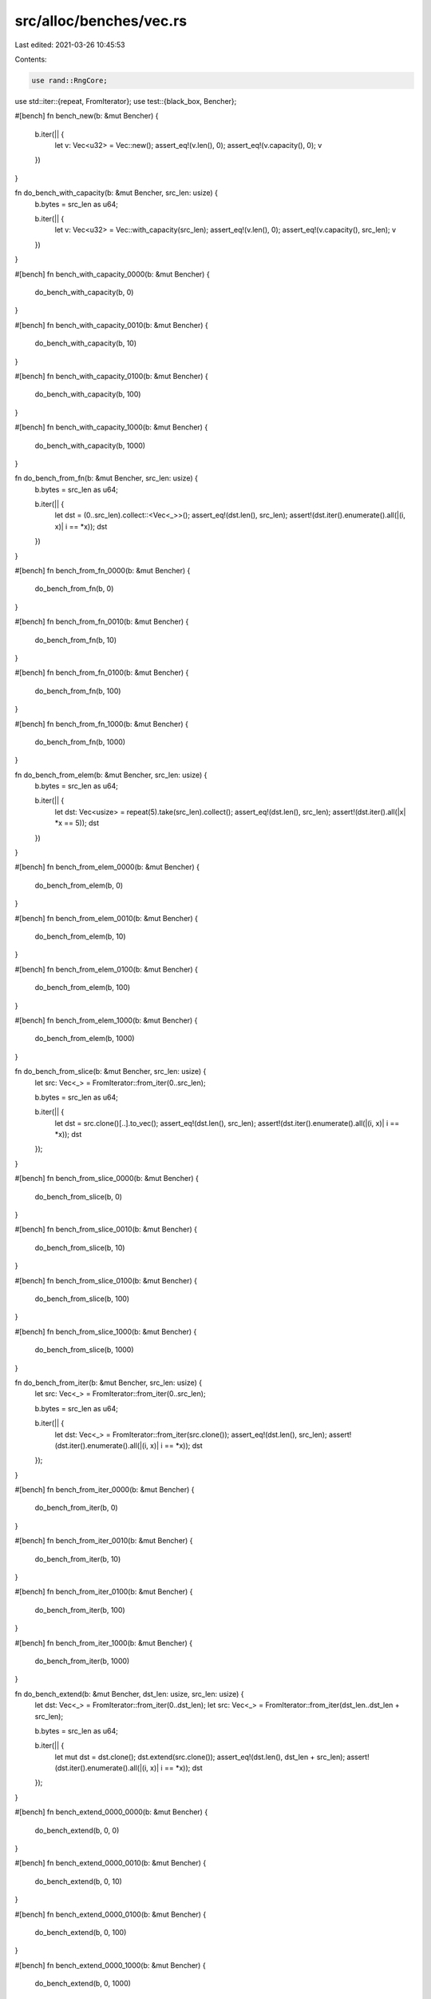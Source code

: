 src/alloc/benches/vec.rs
========================

Last edited: 2021-03-26 10:45:53

Contents:

.. code-block:: rs

    use rand::RngCore;
use std::iter::{repeat, FromIterator};
use test::{black_box, Bencher};

#[bench]
fn bench_new(b: &mut Bencher) {
    b.iter(|| {
        let v: Vec<u32> = Vec::new();
        assert_eq!(v.len(), 0);
        assert_eq!(v.capacity(), 0);
        v
    })
}

fn do_bench_with_capacity(b: &mut Bencher, src_len: usize) {
    b.bytes = src_len as u64;

    b.iter(|| {
        let v: Vec<u32> = Vec::with_capacity(src_len);
        assert_eq!(v.len(), 0);
        assert_eq!(v.capacity(), src_len);
        v
    })
}

#[bench]
fn bench_with_capacity_0000(b: &mut Bencher) {
    do_bench_with_capacity(b, 0)
}

#[bench]
fn bench_with_capacity_0010(b: &mut Bencher) {
    do_bench_with_capacity(b, 10)
}

#[bench]
fn bench_with_capacity_0100(b: &mut Bencher) {
    do_bench_with_capacity(b, 100)
}

#[bench]
fn bench_with_capacity_1000(b: &mut Bencher) {
    do_bench_with_capacity(b, 1000)
}

fn do_bench_from_fn(b: &mut Bencher, src_len: usize) {
    b.bytes = src_len as u64;

    b.iter(|| {
        let dst = (0..src_len).collect::<Vec<_>>();
        assert_eq!(dst.len(), src_len);
        assert!(dst.iter().enumerate().all(|(i, x)| i == *x));
        dst
    })
}

#[bench]
fn bench_from_fn_0000(b: &mut Bencher) {
    do_bench_from_fn(b, 0)
}

#[bench]
fn bench_from_fn_0010(b: &mut Bencher) {
    do_bench_from_fn(b, 10)
}

#[bench]
fn bench_from_fn_0100(b: &mut Bencher) {
    do_bench_from_fn(b, 100)
}

#[bench]
fn bench_from_fn_1000(b: &mut Bencher) {
    do_bench_from_fn(b, 1000)
}

fn do_bench_from_elem(b: &mut Bencher, src_len: usize) {
    b.bytes = src_len as u64;

    b.iter(|| {
        let dst: Vec<usize> = repeat(5).take(src_len).collect();
        assert_eq!(dst.len(), src_len);
        assert!(dst.iter().all(|x| *x == 5));
        dst
    })
}

#[bench]
fn bench_from_elem_0000(b: &mut Bencher) {
    do_bench_from_elem(b, 0)
}

#[bench]
fn bench_from_elem_0010(b: &mut Bencher) {
    do_bench_from_elem(b, 10)
}

#[bench]
fn bench_from_elem_0100(b: &mut Bencher) {
    do_bench_from_elem(b, 100)
}

#[bench]
fn bench_from_elem_1000(b: &mut Bencher) {
    do_bench_from_elem(b, 1000)
}

fn do_bench_from_slice(b: &mut Bencher, src_len: usize) {
    let src: Vec<_> = FromIterator::from_iter(0..src_len);

    b.bytes = src_len as u64;

    b.iter(|| {
        let dst = src.clone()[..].to_vec();
        assert_eq!(dst.len(), src_len);
        assert!(dst.iter().enumerate().all(|(i, x)| i == *x));
        dst
    });
}

#[bench]
fn bench_from_slice_0000(b: &mut Bencher) {
    do_bench_from_slice(b, 0)
}

#[bench]
fn bench_from_slice_0010(b: &mut Bencher) {
    do_bench_from_slice(b, 10)
}

#[bench]
fn bench_from_slice_0100(b: &mut Bencher) {
    do_bench_from_slice(b, 100)
}

#[bench]
fn bench_from_slice_1000(b: &mut Bencher) {
    do_bench_from_slice(b, 1000)
}

fn do_bench_from_iter(b: &mut Bencher, src_len: usize) {
    let src: Vec<_> = FromIterator::from_iter(0..src_len);

    b.bytes = src_len as u64;

    b.iter(|| {
        let dst: Vec<_> = FromIterator::from_iter(src.clone());
        assert_eq!(dst.len(), src_len);
        assert!(dst.iter().enumerate().all(|(i, x)| i == *x));
        dst
    });
}

#[bench]
fn bench_from_iter_0000(b: &mut Bencher) {
    do_bench_from_iter(b, 0)
}

#[bench]
fn bench_from_iter_0010(b: &mut Bencher) {
    do_bench_from_iter(b, 10)
}

#[bench]
fn bench_from_iter_0100(b: &mut Bencher) {
    do_bench_from_iter(b, 100)
}

#[bench]
fn bench_from_iter_1000(b: &mut Bencher) {
    do_bench_from_iter(b, 1000)
}

fn do_bench_extend(b: &mut Bencher, dst_len: usize, src_len: usize) {
    let dst: Vec<_> = FromIterator::from_iter(0..dst_len);
    let src: Vec<_> = FromIterator::from_iter(dst_len..dst_len + src_len);

    b.bytes = src_len as u64;

    b.iter(|| {
        let mut dst = dst.clone();
        dst.extend(src.clone());
        assert_eq!(dst.len(), dst_len + src_len);
        assert!(dst.iter().enumerate().all(|(i, x)| i == *x));
        dst
    });
}

#[bench]
fn bench_extend_0000_0000(b: &mut Bencher) {
    do_bench_extend(b, 0, 0)
}

#[bench]
fn bench_extend_0000_0010(b: &mut Bencher) {
    do_bench_extend(b, 0, 10)
}

#[bench]
fn bench_extend_0000_0100(b: &mut Bencher) {
    do_bench_extend(b, 0, 100)
}

#[bench]
fn bench_extend_0000_1000(b: &mut Bencher) {
    do_bench_extend(b, 0, 1000)
}

#[bench]
fn bench_extend_0010_0010(b: &mut Bencher) {
    do_bench_extend(b, 10, 10)
}

#[bench]
fn bench_extend_0100_0100(b: &mut Bencher) {
    do_bench_extend(b, 100, 100)
}

#[bench]
fn bench_extend_1000_1000(b: &mut Bencher) {
    do_bench_extend(b, 1000, 1000)
}

fn do_bench_extend_from_slice(b: &mut Bencher, dst_len: usize, src_len: usize) {
    let dst: Vec<_> = FromIterator::from_iter(0..dst_len);
    let src: Vec<_> = FromIterator::from_iter(dst_len..dst_len + src_len);

    b.bytes = src_len as u64;

    b.iter(|| {
        let mut dst = dst.clone();
        dst.extend_from_slice(&src);
        assert_eq!(dst.len(), dst_len + src_len);
        assert!(dst.iter().enumerate().all(|(i, x)| i == *x));
        dst
    });
}

#[bench]
fn bench_extend_recycle(b: &mut Bencher) {
    let mut data = vec![0; 1000];

    b.iter(|| {
        let tmp = std::mem::take(&mut data);
        let mut to_extend = black_box(Vec::new());
        to_extend.extend(tmp.into_iter());
        data = black_box(to_extend);
    });

    black_box(data);
}

#[bench]
fn bench_extend_from_slice_0000_0000(b: &mut Bencher) {
    do_bench_extend_from_slice(b, 0, 0)
}

#[bench]
fn bench_extend_from_slice_0000_0010(b: &mut Bencher) {
    do_bench_extend_from_slice(b, 0, 10)
}

#[bench]
fn bench_extend_from_slice_0000_0100(b: &mut Bencher) {
    do_bench_extend_from_slice(b, 0, 100)
}

#[bench]
fn bench_extend_from_slice_0000_1000(b: &mut Bencher) {
    do_bench_extend_from_slice(b, 0, 1000)
}

#[bench]
fn bench_extend_from_slice_0010_0010(b: &mut Bencher) {
    do_bench_extend_from_slice(b, 10, 10)
}

#[bench]
fn bench_extend_from_slice_0100_0100(b: &mut Bencher) {
    do_bench_extend_from_slice(b, 100, 100)
}

#[bench]
fn bench_extend_from_slice_1000_1000(b: &mut Bencher) {
    do_bench_extend_from_slice(b, 1000, 1000)
}

fn do_bench_clone(b: &mut Bencher, src_len: usize) {
    let src: Vec<usize> = FromIterator::from_iter(0..src_len);

    b.bytes = src_len as u64;

    b.iter(|| {
        let dst = src.clone();
        assert_eq!(dst.len(), src_len);
        assert!(dst.iter().enumerate().all(|(i, x)| i == *x));
        dst
    });
}

#[bench]
fn bench_clone_0000(b: &mut Bencher) {
    do_bench_clone(b, 0)
}

#[bench]
fn bench_clone_0010(b: &mut Bencher) {
    do_bench_clone(b, 10)
}

#[bench]
fn bench_clone_0100(b: &mut Bencher) {
    do_bench_clone(b, 100)
}

#[bench]
fn bench_clone_1000(b: &mut Bencher) {
    do_bench_clone(b, 1000)
}

fn do_bench_clone_from(b: &mut Bencher, times: usize, dst_len: usize, src_len: usize) {
    let dst: Vec<_> = FromIterator::from_iter(0..src_len);
    let src: Vec<_> = FromIterator::from_iter(dst_len..dst_len + src_len);

    b.bytes = (times * src_len) as u64;

    b.iter(|| {
        let mut dst = dst.clone();

        for _ in 0..times {
            dst.clone_from(&src);
            assert_eq!(dst.len(), src_len);
            assert!(dst.iter().enumerate().all(|(i, x)| dst_len + i == *x));
        }
        dst
    });
}

#[bench]
fn bench_clone_from_01_0000_0000(b: &mut Bencher) {
    do_bench_clone_from(b, 1, 0, 0)
}

#[bench]
fn bench_clone_from_01_0000_0010(b: &mut Bencher) {
    do_bench_clone_from(b, 1, 0, 10)
}

#[bench]
fn bench_clone_from_01_0000_0100(b: &mut Bencher) {
    do_bench_clone_from(b, 1, 0, 100)
}

#[bench]
fn bench_clone_from_01_0000_1000(b: &mut Bencher) {
    do_bench_clone_from(b, 1, 0, 1000)
}

#[bench]
fn bench_clone_from_01_0010_0010(b: &mut Bencher) {
    do_bench_clone_from(b, 1, 10, 10)
}

#[bench]
fn bench_clone_from_01_0100_0100(b: &mut Bencher) {
    do_bench_clone_from(b, 1, 100, 100)
}

#[bench]
fn bench_clone_from_01_1000_1000(b: &mut Bencher) {
    do_bench_clone_from(b, 1, 1000, 1000)
}

#[bench]
fn bench_clone_from_01_0010_0100(b: &mut Bencher) {
    do_bench_clone_from(b, 1, 10, 100)
}

#[bench]
fn bench_clone_from_01_0100_1000(b: &mut Bencher) {
    do_bench_clone_from(b, 1, 100, 1000)
}

#[bench]
fn bench_clone_from_01_0010_0000(b: &mut Bencher) {
    do_bench_clone_from(b, 1, 10, 0)
}

#[bench]
fn bench_clone_from_01_0100_0010(b: &mut Bencher) {
    do_bench_clone_from(b, 1, 100, 10)
}

#[bench]
fn bench_clone_from_01_1000_0100(b: &mut Bencher) {
    do_bench_clone_from(b, 1, 1000, 100)
}

#[bench]
fn bench_clone_from_10_0000_0000(b: &mut Bencher) {
    do_bench_clone_from(b, 10, 0, 0)
}

#[bench]
fn bench_clone_from_10_0000_0010(b: &mut Bencher) {
    do_bench_clone_from(b, 10, 0, 10)
}

#[bench]
fn bench_clone_from_10_0000_0100(b: &mut Bencher) {
    do_bench_clone_from(b, 10, 0, 100)
}

#[bench]
fn bench_clone_from_10_0000_1000(b: &mut Bencher) {
    do_bench_clone_from(b, 10, 0, 1000)
}

#[bench]
fn bench_clone_from_10_0010_0010(b: &mut Bencher) {
    do_bench_clone_from(b, 10, 10, 10)
}

#[bench]
fn bench_clone_from_10_0100_0100(b: &mut Bencher) {
    do_bench_clone_from(b, 10, 100, 100)
}

#[bench]
fn bench_clone_from_10_1000_1000(b: &mut Bencher) {
    do_bench_clone_from(b, 10, 1000, 1000)
}

#[bench]
fn bench_clone_from_10_0010_0100(b: &mut Bencher) {
    do_bench_clone_from(b, 10, 10, 100)
}

#[bench]
fn bench_clone_from_10_0100_1000(b: &mut Bencher) {
    do_bench_clone_from(b, 10, 100, 1000)
}

#[bench]
fn bench_clone_from_10_0010_0000(b: &mut Bencher) {
    do_bench_clone_from(b, 10, 10, 0)
}

#[bench]
fn bench_clone_from_10_0100_0010(b: &mut Bencher) {
    do_bench_clone_from(b, 10, 100, 10)
}

#[bench]
fn bench_clone_from_10_1000_0100(b: &mut Bencher) {
    do_bench_clone_from(b, 10, 1000, 100)
}

macro_rules! bench_in_place {
    ($($fname:ident, $type:ty, $count:expr, $init:expr);*) => {
        $(
            #[bench]
            fn $fname(b: &mut Bencher) {
                b.iter(|| {
                    let src: Vec<$type> = black_box(vec![$init; $count]);
                    let mut sink = src.into_iter()
                        .enumerate()
                        .map(|(idx, e)| idx as $type ^ e)
                        .collect::<Vec<$type>>();
                    black_box(sink.as_mut_ptr())
                });
            }
        )+
    };
}

bench_in_place![
    bench_in_place_xxu8_0010_i0,   u8,   10, 0;
    bench_in_place_xxu8_0100_i0,   u8,  100, 0;
    bench_in_place_xxu8_1000_i0,   u8, 1000, 0;
    bench_in_place_xxu8_0010_i1,   u8,   10, 1;
    bench_in_place_xxu8_0100_i1,   u8,  100, 1;
    bench_in_place_xxu8_1000_i1,   u8, 1000, 1;
    bench_in_place_xu32_0010_i0,  u32,   10, 0;
    bench_in_place_xu32_0100_i0,  u32,  100, 0;
    bench_in_place_xu32_1000_i0,  u32, 1000, 0;
    bench_in_place_xu32_0010_i1,  u32,   10, 1;
    bench_in_place_xu32_0100_i1,  u32,  100, 1;
    bench_in_place_xu32_1000_i1,  u32, 1000, 1;
    bench_in_place_u128_0010_i0, u128,   10, 0;
    bench_in_place_u128_0100_i0, u128,  100, 0;
    bench_in_place_u128_1000_i0, u128, 1000, 0;
    bench_in_place_u128_0010_i1, u128,   10, 1;
    bench_in_place_u128_0100_i1, u128,  100, 1;
    bench_in_place_u128_1000_i1, u128, 1000, 1
];

#[bench]
fn bench_in_place_recycle(b: &mut Bencher) {
    let mut data = vec![0; 1000];

    b.iter(|| {
        let tmp = std::mem::take(&mut data);
        data = black_box(
            tmp.into_iter()
                .enumerate()
                .map(|(idx, e)| idx.wrapping_add(e))
                .fuse()
                .peekable()
                .collect::<Vec<usize>>(),
        );
    });
}

#[bench]
fn bench_in_place_zip_recycle(b: &mut Bencher) {
    let mut data = vec![0u8; 1000];
    let mut rng = rand::thread_rng();
    let mut subst = vec![0u8; 1000];
    rng.fill_bytes(&mut subst[..]);

    b.iter(|| {
        let tmp = std::mem::take(&mut data);
        let mangled = tmp
            .into_iter()
            .zip(subst.iter().copied())
            .enumerate()
            .map(|(i, (d, s))| d.wrapping_add(i as u8) ^ s)
            .collect::<Vec<_>>();
        assert_eq!(mangled.len(), 1000);
        data = black_box(mangled);
    });
}

#[bench]
fn bench_in_place_zip_iter_mut(b: &mut Bencher) {
    let mut data = vec![0u8; 256];
    let mut rng = rand::thread_rng();
    let mut subst = vec![0u8; 1000];
    rng.fill_bytes(&mut subst[..]);

    b.iter(|| {
        data.iter_mut().enumerate().for_each(|(i, d)| {
            *d = d.wrapping_add(i as u8) ^ subst[i];
        });
    });

    black_box(data);
}

#[derive(Clone)]
struct Droppable(usize);

impl Drop for Droppable {
    fn drop(&mut self) {
        black_box(self);
    }
}

#[bench]
fn bench_in_place_collect_droppable(b: &mut Bencher) {
    let v: Vec<Droppable> = std::iter::repeat_with(|| Droppable(0)).take(1000).collect();
    b.iter(|| {
        v.clone()
            .into_iter()
            .skip(100)
            .enumerate()
            .map(|(i, e)| Droppable(i ^ e.0))
            .collect::<Vec<_>>()
    })
}

const LEN: usize = 16384;

#[bench]
fn bench_chain_collect(b: &mut Bencher) {
    let data = black_box([0; LEN]);
    b.iter(|| data.iter().cloned().chain([1].iter().cloned()).collect::<Vec<_>>());
}

#[bench]
fn bench_chain_chain_collect(b: &mut Bencher) {
    let data = black_box([0; LEN]);
    b.iter(|| {
        data.iter()
            .cloned()
            .chain([1].iter().cloned())
            .chain([2].iter().cloned())
            .collect::<Vec<_>>()
    });
}

#[bench]
fn bench_nest_chain_chain_collect(b: &mut Bencher) {
    let data = black_box([0; LEN]);
    b.iter(|| {
        data.iter().cloned().chain([1].iter().chain([2].iter()).cloned()).collect::<Vec<_>>()
    });
}

pub fn example_plain_slow(l: &[u32]) -> Vec<u32> {
    let mut result = Vec::with_capacity(l.len());
    result.extend(l.iter().rev());
    result
}

pub fn map_fast(l: &[(u32, u32)]) -> Vec<u32> {
    let mut result = Vec::with_capacity(l.len());
    for i in 0..l.len() {
        unsafe {
            *result.get_unchecked_mut(i) = l[i].0;
            result.set_len(i);
        }
    }
    result
}

#[bench]
fn bench_range_map_collect(b: &mut Bencher) {
    b.iter(|| (0..LEN).map(|_| u32::default()).collect::<Vec<_>>());
}

#[bench]
fn bench_chain_extend_ref(b: &mut Bencher) {
    let data = black_box([0; LEN]);
    b.iter(|| {
        let mut v = Vec::<u32>::with_capacity(data.len() + 1);
        v.extend(data.iter().chain([1].iter()));
        v
    });
}

#[bench]
fn bench_chain_extend_value(b: &mut Bencher) {
    let data = black_box([0; LEN]);
    b.iter(|| {
        let mut v = Vec::<u32>::with_capacity(data.len() + 1);
        v.extend(data.iter().cloned().chain(Some(1)));
        v
    });
}

#[bench]
fn bench_rev_1(b: &mut Bencher) {
    let data = black_box([0; LEN]);
    b.iter(|| {
        let mut v = Vec::<u32>::new();
        v.extend(data.iter().rev());
        v
    });
}

#[bench]
fn bench_rev_2(b: &mut Bencher) {
    let data = black_box([0; LEN]);
    b.iter(|| example_plain_slow(&data));
}

#[bench]
fn bench_map_regular(b: &mut Bencher) {
    let data = black_box([(0, 0); LEN]);
    b.iter(|| {
        let mut v = Vec::<u32>::new();
        v.extend(data.iter().map(|t| t.1));
        v
    });
}

#[bench]
fn bench_map_fast(b: &mut Bencher) {
    let data = black_box([(0, 0); LEN]);
    b.iter(|| map_fast(&data));
}


